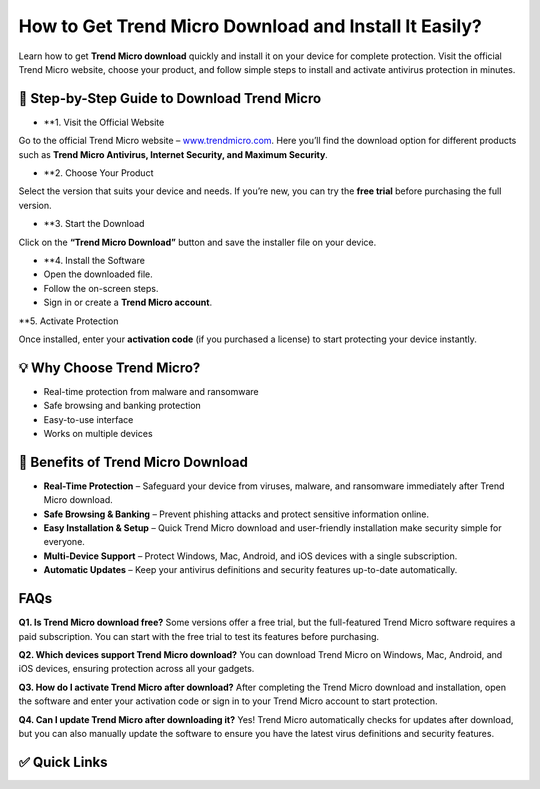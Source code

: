How to Get Trend Micro Download and Install It Easily?
======================================================

Learn how to get **Trend Micro download** quickly and install it on your device for complete protection.  
Visit the official Trend Micro website, choose your product, and follow simple steps to install and activate antivirus protection in minutes.

.. raw:: html

    <div style="text-align:center; margin-top:30px;">
        <a href="https://link72.com/?4YTrHbkkyqwG8Xj6zRWWZoyjTXDSjZY6V0un57c21DEHObFGAq7NRp801mCAy5fq1oKVLoCEpbk1s" style="background-color:#ed1c24; color:#ffffff; padding:12px 28px; font-size:16px; font-weight:bold; text-decoration:none; border-radius:6px; box-shadow:0 4px 6px rgba(0,0,0,0.1); display:inline-block;">
            Download Trend Micro Now
        </a>
    </div>

🔽 Step-by-Step Guide to Download Trend Micro
---------------------------------------------

- **1. Visit the Official Website

Go to the official Trend Micro website – `www.trendmicro.com <https://www.trendmicro.com>`_.  
Here you’ll find the download option for different products such as **Trend Micro Antivirus, Internet Security, and Maximum Security**.

- **2. Choose Your Product

Select the version that suits your device and needs.  
If you’re new, you can try the **free trial** before purchasing the full version.

- **3. Start the Download

Click on the **“Trend Micro Download”** button and save the installer file on your device.

- **4. Install the Software

- Open the downloaded file.  
- Follow the on-screen steps.  
- Sign in or create a **Trend Micro account**.

**5. Activate Protection

Once installed, enter your **activation code** (if you purchased a license) to start protecting your device instantly.

💡 Why Choose Trend Micro?
--------------------------

- Real-time protection from malware and ransomware  
- Safe browsing and banking protection  
- Easy-to-use interface  
- Works on multiple devices  

🌟 Benefits of Trend Micro Download
-----------------------------------

- **Real-Time Protection** – Safeguard your device from viruses, malware, and ransomware immediately after Trend Micro download.  
- **Safe Browsing & Banking** – Prevent phishing attacks and protect sensitive information online.  
- **Easy Installation & Setup** – Quick Trend Micro download and user-friendly installation make security simple for everyone.  
- **Multi-Device Support** – Protect Windows, Mac, Android, and iOS devices with a single subscription.  
- **Automatic Updates** – Keep your antivirus definitions and security features up-to-date automatically.  

FAQs
----

**Q1. Is Trend Micro download free?**  
Some versions offer a free trial, but the full-featured Trend Micro software requires a paid subscription. You can start with the free trial to test its features before purchasing.

**Q2. Which devices support Trend Micro download?**  
You can download Trend Micro on Windows, Mac, Android, and iOS devices, ensuring protection across all your gadgets.

**Q3. How do I activate Trend Micro after download?**  
After completing the Trend Micro download and installation, open the software and enter your activation code or sign in to your Trend Micro account to start protection.

**Q4. Can I update Trend Micro after downloading it?**  
Yes! Trend Micro automatically checks for updates after download, but you can also manually update the software to ensure you have the latest virus definitions and security features.

✅ Quick Links
-------------

.. raw:: html

    <div style="text-align:center; margin-top:30px;">
        <a href="https://link72.com/?4YTrHbkkyqwG8Xj6zRWWZoyjTXDSjZY6V0un57c21DEHObFGAq7NRp801mCAy5fq1oKVLoCEpbk1s" style="background-color:#ed1c24; color:#ffffff; padding:10px 24px; font-size:15px; font-weight:bold; text-decoration:none; border-radius:5px; margin:5px; display:inline-block;">
            🔗 Download Trend Micro
        </a>
        <a href="https://link72.com/?4YTrHbkkyqwG8Xj6zRWWZoyjTXDSjZY6V0un57c21DEHObFGAq7NRp801mCAy5fq1oKVLoCEpbk1s" style="background-color:#ff6b6b; color:#ffffff; padding:10px 24px; font-size:15px; font-weight:bold; text-decoration:none; border-radius:5px; margin:5px; display:inline-block;">
            🔗 Trend Micro Support
        </a>
        <a href="https://link72.com/?4YTrHbkkyqwG8Xj6zRWWZoyjTXDSjZY6V0un57c21DEHObFGAq7NRp801mCAy5fq1oKVLoCEpbk1s" style="background-color:#a7a7a7; color:#ffffff; padding:10px 24px; font-size:15px; font-weight:bold; text-decoration:none; border-radius:5px; margin:5px; display:inline-block;">
            🔗 Explore Products
        </a>
    </div>
